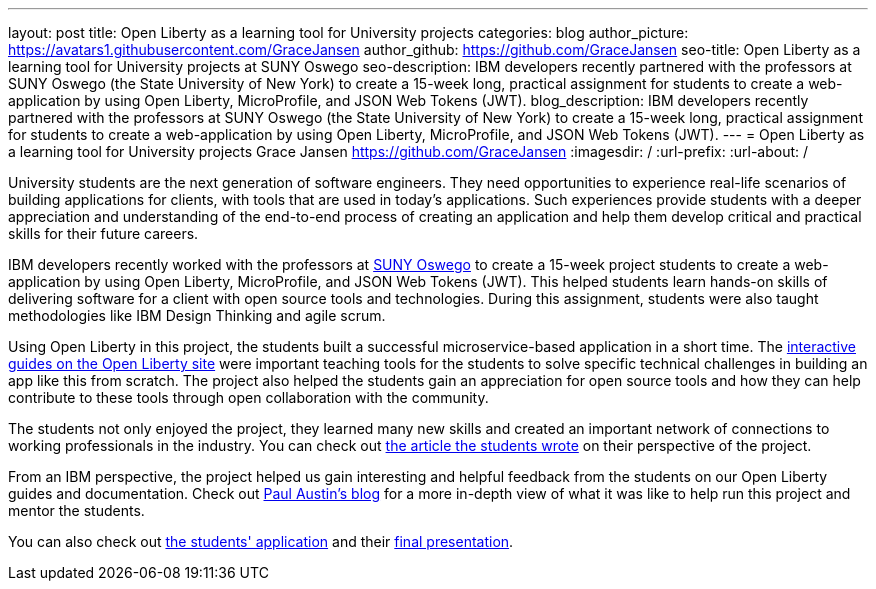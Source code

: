 ---
layout: post
title: Open Liberty as a learning tool for University projects
categories: blog
author_picture: https://avatars1.githubusercontent.com/GraceJansen
author_github: https://github.com/GraceJansen
seo-title: Open Liberty as a learning tool for University projects at SUNY Oswego
seo-description: IBM developers recently partnered with the professors at SUNY Oswego (the State University of New York) to create a 15-week long, practical assignment for students to create a web-application by using Open Liberty, MicroProfile, and JSON Web Tokens (JWT).
blog_description: IBM developers recently partnered with the professors at SUNY Oswego (the State University of New York) to create a 15-week long, practical assignment for students to create a web-application by using Open Liberty, MicroProfile, and JSON Web Tokens (JWT).
---
=  Open Liberty as a learning tool for University projects
Grace Jansen <https://github.com/GraceJansen>
:imagesdir: /
:url-prefix:
:url-about: /

University students are the next generation of software engineers. They need opportunities to experience real-life scenarios of building applications for clients, with tools that are used in today's applications. Such experiences provide students with a deeper appreciation and understanding of the end-to-end process of creating an application and help them develop critical and practical skills for their future careers.

IBM developers recently worked with the professors at https://ww1.oswego.edu/[SUNY Oswego] to create a 15-week project students to create a web-application by using Open Liberty, MicroProfile, and JSON Web Tokens (JWT). This  helped students learn hands-on skills of delivering software for a client with open source tools and technologies. During this assignment, students were also taught methodologies like IBM Design Thinking and agile scrum.

Using Open Liberty in this project, the students built a successful microservice-based application in a short time. The https://www.openliberty.io/guides/[interactive guides on the Open Liberty site] were important teaching tools for the students to solve specific technical challenges in building an app like this from scratch. The project also helped the students gain an appreciation for open source tools and how they can help contribute to these tools through open collaboration with the community.

The students not only enjoyed the project, they learned many new skills and created an important network of connections to working professionals in the industry. You can check out https://www.linkedin.com/pulse/collaboration-excitement-between-suny-oswego-ibm-danielle-larosa[the article the students wrote] on their perspective of the project.

From an IBM perspective, the project helped us gain interesting and helpful feedback from the students on our Open Liberty guides and documentation. Check out https://www.linkedin.com/pulse/ibm-suny-oswego-partner-students-paul-austin[Paul Austin’s blog] for a more in-depth view of what it was like to help run this project and mentor the students.

You can also check out https://github.com/CSC480-20F/quiz-makert[the students' application] and their https://digitallibrary.oswego.edu/SUOS000910/00001[final presentation].
